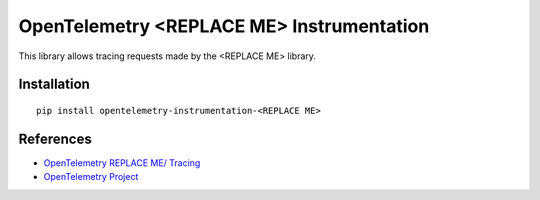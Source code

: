 OpenTelemetry <REPLACE ME> Instrumentation
==========================================

|pypi|

.. |pypi| image:: https://badge.fury.io/py/opentelemetry-instrumentation-<REPLACE ME>.svg
   :target: https://pypi.org/project/opentelemetry-instrumentation-<REPLACE ME>/

This library allows tracing requests made by the <REPLACE ME> library.

Installation
------------


::

    pip install opentelemetry-instrumentation-<REPLACE ME>


References
----------

* `OpenTelemetry REPLACE ME/ Tracing <https://opentelemetry-python-contrib.readthedocs.io/en/latest/instrumentation/REPLACE ME/REPLACE ME.html>`_
* `OpenTelemetry Project <https://opentelemetry.io/>`_
